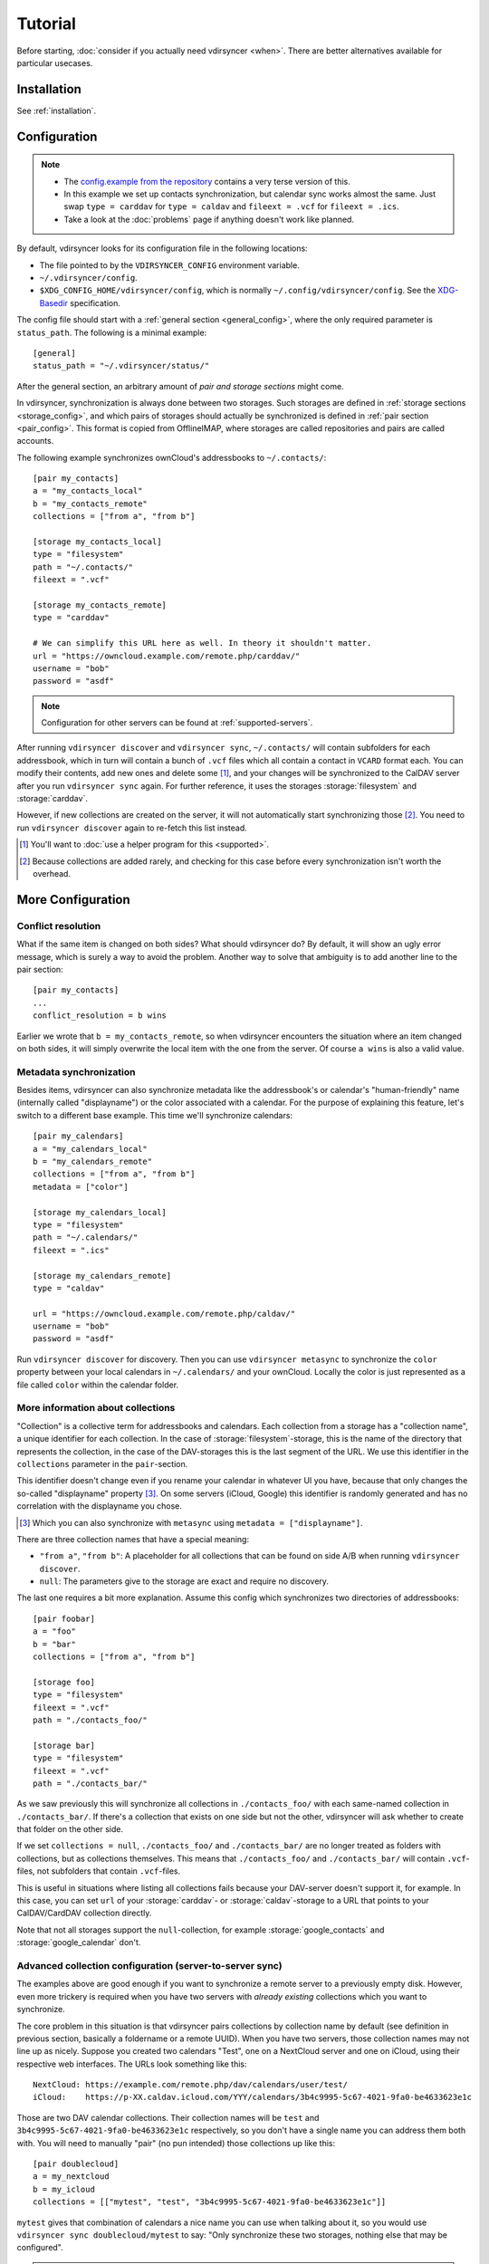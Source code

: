 ========
Tutorial
========

Before starting, :doc:`consider if you actually need vdirsyncer <when>`. There
are better alternatives available for particular usecases.

Installation
============

See :ref:`installation`.

Configuration
=============

.. note::

    - The `config.example from the repository
      <https://github.com/pimutils/vdirsyncer/blob/master/config.example>`_
      contains a very terse version of this.

    - In this example we set up contacts synchronization, but calendar sync
      works almost the same. Just swap ``type = carddav`` for ``type = caldav``
      and ``fileext = .vcf`` for ``fileext = .ics``.

    - Take a look at the :doc:`problems` page if anything doesn't work like
      planned.

By default, vdirsyncer looks for its configuration file in the following
locations:

- The file pointed to by the ``VDIRSYNCER_CONFIG`` environment variable.
- ``~/.vdirsyncer/config``.
- ``$XDG_CONFIG_HOME/vdirsyncer/config``, which is normally
  ``~/.config/vdirsyncer/config``. See the XDG-Basedir_ specification.

.. _XDG-Basedir: http://standards.freedesktop.org/basedir-spec/basedir-spec-latest.html#variables

The config file should start with a :ref:`general section <general_config>`,
where the only required parameter is ``status_path``. The following is a
minimal example::

    [general]
    status_path = "~/.vdirsyncer/status/"

After the general section, an arbitrary amount of *pair and storage sections*
might come.

In vdirsyncer, synchronization is always done between two storages. Such
storages are defined in :ref:`storage sections <storage_config>`, and which
pairs of storages should actually be synchronized is defined in :ref:`pair
section <pair_config>`.  This format is copied from OfflineIMAP, where storages
are called repositories and pairs are called accounts.

The following example synchronizes ownCloud's addressbooks to ``~/.contacts/``::


    [pair my_contacts]
    a = "my_contacts_local"
    b = "my_contacts_remote"
    collections = ["from a", "from b"]

    [storage my_contacts_local]
    type = "filesystem"
    path = "~/.contacts/"
    fileext = ".vcf"

    [storage my_contacts_remote]
    type = "carddav"

    # We can simplify this URL here as well. In theory it shouldn't matter.
    url = "https://owncloud.example.com/remote.php/carddav/"
    username = "bob"
    password = "asdf"

.. note::

    Configuration for other servers can be found at :ref:`supported-servers`.

After running ``vdirsyncer discover`` and ``vdirsyncer sync``, ``~/.contacts/``
will contain subfolders for each addressbook, which in turn will contain a
bunch of ``.vcf`` files which all contain a contact in ``VCARD`` format each.
You can modify their contents, add new ones and delete some [1]_, and your
changes will be synchronized to the CalDAV server after you run ``vdirsyncer
sync`` again. For further reference, it uses the storages :storage:`filesystem`
and :storage:`carddav`.

However, if new collections are created on the server, it will not
automatically start synchronizing those [2]_. You need to run ``vdirsyncer
discover`` again to re-fetch this list instead.

.. [1] You'll want to :doc:`use a helper program for this <supported>`.

.. [2] Because collections are added rarely, and checking for this case before
   every synchronization isn't worth the overhead.

More Configuration
==================

.. _conflict_resolution_tutorial:

Conflict resolution
-------------------

What if the same item is changed on both sides? What should vdirsyncer do? By
default, it will show an ugly error message, which is surely a way to avoid the
problem. Another way to solve that ambiguity is to add another line to the
pair section::

    [pair my_contacts]
    ...
    conflict_resolution = b wins

Earlier we wrote that ``b = my_contacts_remote``, so when vdirsyncer encounters
the situation where an item changed on both sides, it will simply overwrite the
local item with the one from the server. Of course ``a wins`` is also a valid
value.

.. _metasync_tutorial:

Metadata synchronization
------------------------

Besides items, vdirsyncer can also synchronize metadata like the addressbook's
or calendar's "human-friendly" name (internally called "displayname") or the
color associated with a calendar. For the purpose of explaining this feature,
let's switch to a different base example. This time we'll synchronize calendars::

    [pair my_calendars]
    a = "my_calendars_local"
    b = "my_calendars_remote"
    collections = ["from a", "from b"]
    metadata = ["color"]

    [storage my_calendars_local]
    type = "filesystem"
    path = "~/.calendars/"
    fileext = ".ics"

    [storage my_calendars_remote]
    type = "caldav"

    url = "https://owncloud.example.com/remote.php/caldav/"
    username = "bob"
    password = "asdf"

Run ``vdirsyncer discover`` for discovery. Then you can use ``vdirsyncer
metasync`` to synchronize the ``color`` property between your local calendars
in ``~/.calendars/`` and your ownCloud. Locally the color is just represented
as a file called ``color`` within the calendar folder.

.. _collections_tutorial:

More information about collections
----------------------------------

"Collection" is a collective term for addressbooks and calendars. Each
collection from a storage has a "collection name", a unique identifier for each
collection. In the case of :storage:`filesystem`-storage, this is the name of the
directory that represents the collection, in the case of the DAV-storages this
is the last segment of the URL. We use this identifier in the ``collections``
parameter in the ``pair``-section.

This identifier doesn't change even if you rename your calendar in whatever UI
you have, because that only changes the so-called "displayname" property [3]_.
On some servers (iCloud, Google) this identifier is randomly generated and has
no correlation with the displayname you chose.

.. [3] Which you can also synchronize with ``metasync`` using ``metadata =
   ["displayname"]``.

There are three collection names that have a special meaning:

- ``"from a"``, ``"from b"``: A placeholder for all collections that can be
  found on side A/B when running ``vdirsyncer discover``.
- ``null``: The parameters give to the storage are exact and require no discovery.

The last one requires a bit more explanation.  Assume this config which
synchronizes two directories of addressbooks::

    [pair foobar]
    a = "foo"
    b = "bar"
    collections = ["from a", "from b"]

    [storage foo]
    type = "filesystem"
    fileext = ".vcf"
    path = "./contacts_foo/"

    [storage bar]
    type = "filesystem"
    fileext = ".vcf"
    path = "./contacts_bar/"

As we saw previously this will synchronize all collections in
``./contacts_foo/`` with each same-named collection in ``./contacts_bar/``. If
there's a collection that exists on one side but not the other, vdirsyncer will
ask whether to create that folder on the other side.

If we set ``collections = null``, ``./contacts_foo/`` and ``./contacts_bar/``
are no longer treated as folders with collections, but as collections
themselves. This means that ``./contacts_foo/`` and ``./contacts_bar/`` will
contain ``.vcf``-files, not subfolders that contain ``.vcf``-files.

This is useful in situations where listing all collections fails because your
DAV-server doesn't support it, for example. In this case, you can set ``url``
of your :storage:`carddav`- or :storage:`caldav`-storage to a URL that points
to your CalDAV/CardDAV collection directly.

Note that not all storages support the ``null``-collection, for example
:storage:`google_contacts` and :storage:`google_calendar` don't.

Advanced collection configuration (server-to-server sync)
---------------------------------------------------------

The examples above are good enough if you want to synchronize a remote server
to a previously empty disk. However, even more trickery is required when you
have two servers with *already existing* collections which you want to
synchronize.

The core problem in this situation is that vdirsyncer pairs collections by
collection name by default (see definition in previous section, basically a
foldername or a remote UUID). When you have two servers, those collection names
may not line up as nicely. Suppose you created two calendars "Test", one on a
NextCloud server and one on iCloud, using their respective web interfaces. The
URLs look something like this::

    NextCloud: https://example.com/remote.php/dav/calendars/user/test/
    iCloud:    https://p-XX.caldav.icloud.com/YYY/calendars/3b4c9995-5c67-4021-9fa0-be4633623e1c

Those are two DAV calendar collections. Their collection names will be ``test``
and ``3b4c9995-5c67-4021-9fa0-be4633623e1c`` respectively, so you don't have a
single name you can address them both with. You will need to manually "pair"
(no pun intended) those collections up like this::

    [pair doublecloud]
    a = my_nextcloud
    b = my_icloud
    collections = [["mytest", "test", "3b4c9995-5c67-4021-9fa0-be4633623e1c"]]

``mytest`` gives that combination of calendars a nice name you can use when
talking about it, so you would use ``vdirsyncer sync doublecloud/mytest`` to
say: "Only synchronize these two storages, nothing else that may be
configured".

.. note:: Why not use displaynames?

   You may wonder why vdirsyncer just couldn't figure this out by itself. After
   all, you did name both collections "Test" (which is called "the
   displayname"), so why not pair collections by that value?

   There are a few problems with this idea:

   - Two calendars may have the same exact displayname.
   - A calendar may not have a (non-empty) displayname.
   - The displayname might change. Either you rename the calendar, or the
     calendar renames itself because you change a language setting.

   In the end, that property was never designed to be parsed by machines.
